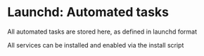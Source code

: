 * Launchd: Automated tasks
All automated tasks are stored here, as defined in launchd format

All services can be installed and enabled via the install script
